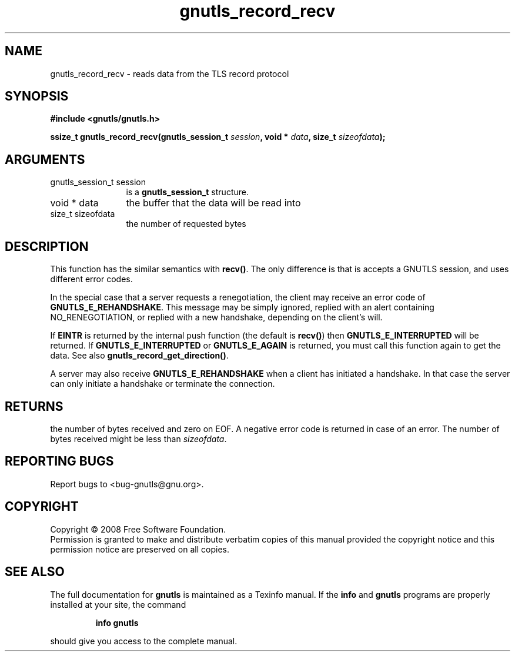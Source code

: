 .\" DO NOT MODIFY THIS FILE!  It was generated by gdoc.
.TH "gnutls_record_recv" 3 "2.6.4" "gnutls" "gnutls"
.SH NAME
gnutls_record_recv \- reads data from the TLS record protocol
.SH SYNOPSIS
.B #include <gnutls/gnutls.h>
.sp
.BI "ssize_t gnutls_record_recv(gnutls_session_t " session ", void * " data ", size_t " sizeofdata ");"
.SH ARGUMENTS
.IP "gnutls_session_t session" 12
is a \fBgnutls_session_t\fP structure.
.IP "void * data" 12
the buffer that the data will be read into
.IP "size_t sizeofdata" 12
the number of requested bytes
.SH "DESCRIPTION"
This function has the similar semantics with \fBrecv()\fP. The only
difference is that is accepts a GNUTLS session, and uses different
error codes.

In the special case that a server requests a renegotiation, the
client may receive an error code of \fBGNUTLS_E_REHANDSHAKE\fP.  This
message may be simply ignored, replied with an alert containing
NO_RENEGOTIATION, or replied with a new handshake, depending on
the client's will.

If \fBEINTR\fP is returned by the internal push function (the default
is \fBrecv()\fP) then \fBGNUTLS_E_INTERRUPTED\fP will be returned.  If
\fBGNUTLS_E_INTERRUPTED\fP or \fBGNUTLS_E_AGAIN\fP is returned, you must
call this function again to get the data.  See also
\fBgnutls_record_get_direction()\fP.

A server may also receive \fBGNUTLS_E_REHANDSHAKE\fP when a client has
initiated a handshake. In that case the server can only initiate a
handshake or terminate the connection.
.SH "RETURNS"
the number of bytes received and zero on EOF.  A negative
error code is returned in case of an error.  The number of bytes
received might be less than \fIsizeofdata\fP.
.SH "REPORTING BUGS"
Report bugs to <bug-gnutls@gnu.org>.
.SH COPYRIGHT
Copyright \(co 2008 Free Software Foundation.
.br
Permission is granted to make and distribute verbatim copies of this
manual provided the copyright notice and this permission notice are
preserved on all copies.
.SH "SEE ALSO"
The full documentation for
.B gnutls
is maintained as a Texinfo manual.  If the
.B info
and
.B gnutls
programs are properly installed at your site, the command
.IP
.B info gnutls
.PP
should give you access to the complete manual.
